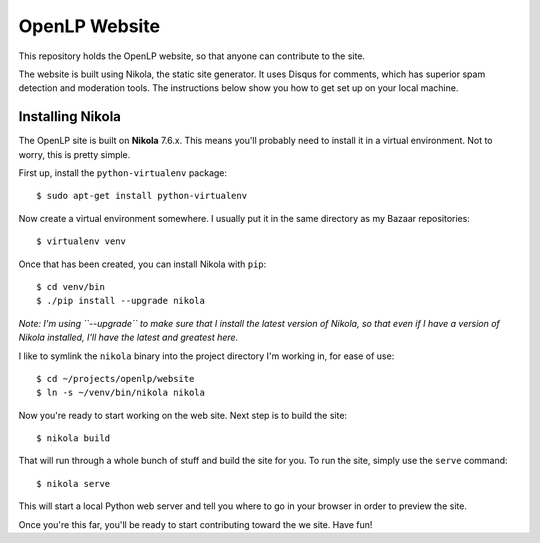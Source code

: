 ==============
OpenLP Website
==============

This repository holds the OpenLP website, so that anyone can contribute to the site.

The website is built using Nikola, the static site generator. It uses Disqus for comments, which has superior
spam detection and moderation tools. The instructions below show you how to get set up on your local machine.

Installing Nikola
-----------------
The OpenLP site is built on **Nikola** 7.6.x. This means you'll probably need to install it in a virtual environment.
Not to worry, this is pretty simple.

First up, install the ``python-virtualenv`` package::

    $ sudo apt-get install python-virtualenv

Now create a virtual environment somewhere. I usually put it in the same directory as my Bazaar repositories::

    $ virtualenv venv

Once that has been created, you can install Nikola with ``pip``::

    $ cd venv/bin
    $ ./pip install --upgrade nikola

*Note: I'm using ``--upgrade`` to make sure that I install the latest version of Nikola, so that even if I have a version of Nikola installed, I'll have the latest and greatest here.*

I like to symlink the ``nikola`` binary into the project directory I'm working in, for ease of use::

    $ cd ~/projects/openlp/website
    $ ln -s ~/venv/bin/nikola nikola

Now you're ready to start working on the web site. Next step is to build the site::

    $ nikola build

That will run through a whole bunch of stuff and build the site for you. To run the site, simply use the ``serve``
command::

    $ nikola serve

This will start a local Python web server and tell you where to go in your browser in order to preview the site.

Once you're this far, you'll be ready to start contributing toward the we site. Have fun!
